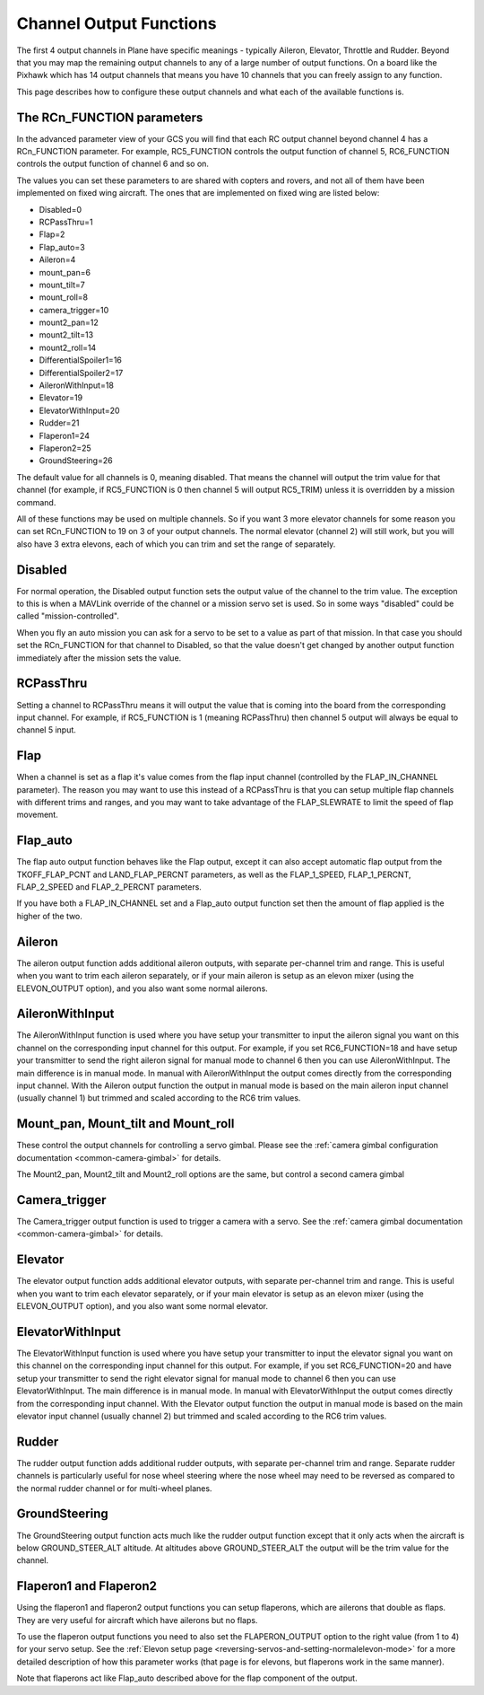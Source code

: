 .. _channel-output-functions:

========================
Channel Output Functions
========================

The first 4 output channels in Plane have specific meanings - typically
Aileron, Elevator, Throttle and Rudder. Beyond that you may map the
remaining output channels to any of a large number of output functions.
On a board like the Pixhawk which has 14 output channels that means you
have 10 channels that you can freely assign to any function.

This page describes how to configure these output channels and what each
of the available functions is.

The RCn_FUNCTION parameters
----------------------------

In the advanced parameter view of your GCS you will find that each RC
output channel beyond channel 4 has a RCn_FUNCTION parameter. For
example, RC5_FUNCTION controls the output function of channel 5,
RC6_FUNCTION controls the output function of channel 6 and so on.

The values you can set these parameters to are shared with copters and
rovers, and not all of them have been implemented on fixed wing
aircraft. The ones that are implemented on fixed wing are listed below:

-  Disabled=0
-  RCPassThru=1
-  Flap=2
-  Flap_auto=3
-  Aileron=4
-  mount_pan=6
-  mount_tilt=7
-  mount_roll=8
-  camera_trigger=10
-  mount2_pan=12
-  mount2_tilt=13
-  mount2_roll=14
-  DifferentialSpoiler1=16
-  DifferentialSpoiler2=17
-  AileronWithInput=18
-  Elevator=19
-  ElevatorWithInput=20
-  Rudder=21
-  Flaperon1=24
-  Flaperon2=25
-  GroundSteering=26

The default value for all channels is 0, meaning disabled. That means
the channel will output the trim value for that channel (for example, if
RC5_FUNCTION is 0 then channel 5 will output RC5_TRIM) unless it is
overridden by a mission command.

All of these functions may be used on multiple channels. So if you want
3 more elevator channels for some reason you can set RCn_FUNCTION to 19
on 3 of your output channels. The normal elevator (channel 2) will still
work, but you will also have 3 extra elevons, each of which you can trim
and set the range of separately.

Disabled
--------

For normal operation, the Disabled output function sets the output value
of the channel to the trim value. The exception to this is when a
MAVLink override of the channel or a mission servo set is used. So in
some ways "disabled" could be called "mission-controlled".

When you fly an auto mission you can ask for a servo to be set to a
value as part of that mission. In that case you should set the
RCn_FUNCTION for that channel to Disabled, so that the value doesn't
get changed by another output function immediately after the mission
sets the value.

RCPassThru
----------

Setting a channel to RCPassThru means it will output the value that is
coming into the board from the corresponding input channel. For example,
if RC5_FUNCTION is 1 (meaning RCPassThru) then channel 5 output will
always be equal to channel 5 input.

.. _channel-output-functions_flap:

Flap
----

When a channel is set as a flap it's value comes from the flap input
channel (controlled by the FLAP_IN_CHANNEL parameter). The reason you
may want to use this instead of a RCPassThru is that you can setup
multiple flap channels with different trims and ranges, and you may want
to take advantage of the FLAP_SLEWRATE to limit the speed of flap
movement.

.. _channel-output-functions_flap_auto:

Flap_auto
----------

The flap auto output function behaves like the Flap output, except it
can also accept automatic flap output from the TKOFF_FLAP_PCNT and
LAND_FLAP_PERCNT parameters, as well as the FLAP_1\_SPEED,
FLAP_1\_PERCNT, FLAP_2\_SPEED and FLAP_2\_PERCNT parameters.

If you have both a FLAP_IN_CHANNEL set and a Flap_auto output
function set then the amount of flap applied is the higher of the two.

Aileron
-------

The aileron output function adds additional aileron outputs, with
separate per-channel trim and range. This is useful when you want to
trim each aileron separately, or if your main aileron is setup as an
elevon mixer (using the ELEVON_OUTPUT option), and you also want some
normal ailerons.

AileronWithInput
----------------

The AileronWithInput function is used where you have setup your
transmitter to input the aileron signal you want on this channel on the
corresponding input channel for this output. For example, if you set
RC6_FUNCTION=18 and have setup your transmitter to send the right
aileron signal for manual mode to channel 6 then you can use
AileronWithInput. The main difference is in manual mode. In manual with
AileronWithInput the output comes directly from the corresponding input
channel. With the Aileron output function the output in manual mode is
based on the main aileron input channel (usually channel 1) but trimmed
and scaled according to the RC6 trim values.

Mount_pan, Mount_tilt and Mount_roll
---------------------------------------

These control the output channels for controlling a servo gimbal. Please
see the :ref:`camera gimbal configuration documentation <common-camera-gimbal>` for details.

The Mount2_pan, Mount2_tilt and Mount2_roll options are the same, but
control a second camera gimbal

Camera_trigger
---------------

The Camera_trigger output function is used to trigger a camera with a
servo. See the :ref:`camera gimbal documentation <common-camera-gimbal>` for details.

Elevator
--------

The elevator output function adds additional elevator outputs, with
separate per-channel trim and range. This is useful when you want to
trim each elevator separately, or if your main elevator is setup as an
elevon mixer (using the ELEVON_OUTPUT option), and you also want some
normal elevator.

ElevatorWithInput
-----------------

The ElevatorWithInput function is used where you have setup your
transmitter to input the elevator signal you want on this channel on the
corresponding input channel for this output. For example, if you set
RC6_FUNCTION=20 and have setup your transmitter to send the right
elevator signal for manual mode to channel 6 then you can use
ElevatorWithInput. The main difference is in manual mode. In manual with
ElevatorWithInput the output comes directly from the corresponding input
channel. With the Elevator output function the output in manual mode is
based on the main elevator input channel (usually channel 2) but trimmed
and scaled according to the RC6 trim values.

Rudder
------

The rudder output function adds additional rudder outputs, with separate
per-channel trim and range. Separate rudder channels is particularly
useful for nose wheel steering where the nose wheel may need to be
reversed as compared to the normal rudder channel or for multi-wheel
planes.

GroundSteering
--------------

The GroundSteering output function acts much like the rudder output
function except that it only acts when the aircraft is below
GROUND_STEER_ALT altitude. At altitudes above GROUND_STEER_ALT the
output will be the trim value for the channel.

.. _channel-output-functions_flaperon1_and_flaperon2:

Flaperon1 and Flaperon2
-----------------------

Using the flaperon1 and flaperon2 output functions you can setup
flaperons, which are ailerons that double as flaps. They are very useful
for aircraft which have ailerons but no flaps.

To use the flaperon output functions you need to also set the
FLAPERON_OUTPUT option to the right value (from 1 to 4) for your servo
setup. See the :ref:`Elevon setup page <reversing-servos-and-setting-normalelevon-mode>`
for a more detailed description of how this parameter works (that page
is for elevons, but flaperons work in the same manner).

Note that flaperons act like Flap_auto described above for the flap
component of the output.
